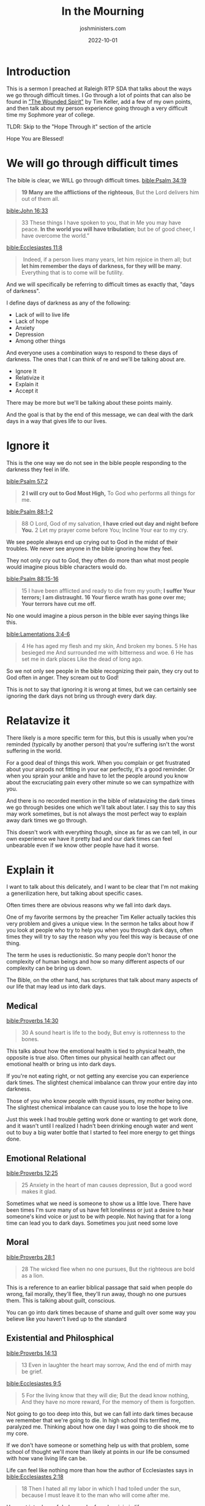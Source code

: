 #+title: In the Mourning
#+author: joshministers.com
#+email: josh.ministers@gmail.com
#+date: 2022-10-01
#+tags: ['sermon', 'anxiety', 'sadness', 'hope']
#+layout: PostSimple
#+options: prop:t todo:nil num:nil toc:nil

* Introduction
This is a sermon I preached at Raleigh RTP SDA that talks about the ways we go
through difficult times. I Go through a lot of points that can also be found in
[[https://youtu.be/pkL3R27ZV1o]["The Wounded Spirit"]] by Tim Keller, add a few of my own points, and then talk
about my person experience going through a very difficult time my Sophmore year
of college.

TLDR: Skip to the "Hope Through it" section of the article

Hope You are Blessed!

* Scriptures                                                       :noexport:
:PROPERTIES:
:EXPORT_FILE_NAME: in-the-morning-scriptures
:EXPORT_TITLE: In The Morning Scriptures
:EXPORT_AUTHOR: Raleigh RTP SDA
:EXPORT_DATE: 10/01/2022
:END:
[[bible:Ecclesiastes 11:8]]
#+begin_quote
 Indeed, if a person lives many years, let him rejoice in them all; but *let him
remember the days of darkness, for they will be many*. Everything that is to come
ill be futility.
#+end_quote

[[bible:Psalm 88:15-16]]
#+begin_quote
15 I have been afflicted and ready to die from my youth;
*I suffer Your terrors; I am distraught.
16 Your fierce wrath has gone over me; Your terrors have cut me off.*
#+end_quote

[[bible:Lamentations 3:4-6]]
#+begin_quote
4 He has aged my flesh and my skin, And broken my bones.  5 He has besieged me
And surrounded me with bitterness and woe.  6 He has set me in dark places Like
the dead of long ago.
#+end_quote

  [[bible:Proverbs 14:30]]
  #+begin_quote
30 A sound heart is life to the body, But envy is rottenness to the bones.
  #+end_quote

  [[bible:Proverbs 12:25]]
  #+begin_quote
25 Anxiety in the heart of man causes depression, But a good word makes it glad.
  #+end_quote

  [[bible:Proverbs 28:1]]
  #+begin_quote
28 The wicked flee when no one pursues, But the righteous are bold as a lion.
  #+end_quote
  [[bible:Proverbs 14:13]]
  #+begin_quote
13 Even in laughter the heart may sorrow, And the end of mirth may be grief.
  #+end_quote

  [[bible:Ecclesiastes 9:5]]
  #+begin_quote
5 For the living know that they will die; But the dead know nothing, And they
have no more reward, For the memory of them is forgotten.
  #+end_quote

[[bible:Proverbs 13:12]]
#+begin_quote
12 Hope deferred makes the heart sick,
But when the desire comes, it is a tree of life.
#+end_quote

[[bible:Proverbs 21:2]]
#+begin_quote
2 Every way of a man is right in his own eyes,
But the Lord weighs the hearts.
#+end_quote

[[bible:Proverbs 14:12]]
#+begin_quote
12 There is a way which seems right to a person,
But its end is the way of death.
#+end_quote

[[bible:Psalm 37:4]]
  #+begin_quote
  4 Delight yourself also in the Lord, And He shall give you the desires of your
  heart.
  #+end_quote

[[bible:Psalm 84:11]]
#+begin_quote
11 For the Lord God is a sun and shield; The Lord will give grace and glory;
*No good thing will He withhold From those who walk uprightly.*
#+end_quote

[[bible:Lamentations 3:31-33 NKJV]]
#+begin_quote
31 For the Lord will not cast off forever.  32 Though He causes grief, Yet He
will show compassion According to the multitude of His mercies.  *33 For He does
not afflict willingly, Nor grieve the children of men.*
#+end_quote

[[bible:Lamentations 3:22-24]]
#+begin_quote
22 Through the Lord’s mercies we are not consumed, Because His compassions
fail not.  23 They are new every morning; Great is Your faithfulness.  24 “The
Lord is my portion,” says my soul, “Therefore I hope in Him!”
#+end_quote

[[bible:Isaiah 53:3]]
#+begin_quote
3 He is despised and rejected by men, *A Man of sorrows and acquainted with
grief*.  And we hid, as it were, our faces from Him; He was despised, and we
did not esteem Him.
#+end_quote

[[bible:Romans 5:8]]
#+begin_quote
8 But God demonstrates His own love toward us, in that while we were still
sinners, Christ died for us.
#+end_quote

[[bible:Hebrews 4:15]]
#+begin_quote
*15 For we do not have a High Priest who cannot sympathize with our
weaknesses*, but was in all points tempted as we are, yet without sin.
#+end_quote
* Synopsis                                                         :noexport:
We can have hope that tomorrow we will experience joy and not give up. Hold on.

The format is:
- We go through difficult times
- How do humans typically go through those times?
  - Ignore it
  - Relativize it
  - Explain it
  - Accept it
- There are two ways to accept suffering
  - Despair in it
  - Hope through it
- The reasons why we main despair in suffering
  - One of the reasons why we hope through it is the only instance in the bible
    we can see pain being relativized! Christ crucified
- Reasons why we can hope through suffering
- Come to Jesus!

* We will go through difficult times
The bible is clear, we WILL go through difficult times.
[[bible:Psalm 34:19]]
#+begin_quote
*19 Many are the afflictions of the righteous*,
But the Lord delivers him out of them all.
#+end_quote
[[bible:John 16:33]]
#+begin_quote
33 These things I have spoken to you, that in Me you may have peace. *In the
world you will have tribulation*; but be of good cheer, I have overcome the
world.”
#+end_quote
[[bible:Ecclesiastes 11:8]]
#+begin_quote
 Indeed, if a person lives many years, let him rejoice in them all; but *let him
remember the days of darkness, for they will be many*. Everything that is to come
will be futility.
#+end_quote

And we will specifically be referring to difficult times as exactly that, "days
of darkness".

I define days of darkness as any of the following:

- Lack of will to live life
- Lack of hope
- Anxiety
- Depression
- Among other things

And everyone uses a combination ways to respond to these days of darkness. The
ones that I can think of re and we'll be talking about are.

- Ignore It
- Relativize it
- Explain it
- Accept it

There may be more but we'll be talking about these points mainly.

And the goal is that by the end of this message, we can deal with the dark days
in a way that gives life to our lives.

* Ignore it
This is the one way we do not see in the bible people responding to the darkness
they feel in life.

[[bible:Psalm 57:2]]
  #+begin_quote
*2 I will cry out to God Most High,*
To God who performs all things for me.
  #+end_quote

[[bible:Psalm 88:1-2]]
#+begin_quote
88 O Lord, God of my salvation,
*I have cried out day and night before You.*
2 Let my prayer come before You;
Incline Your ear to my cry.
#+end_quote

We see people always end up crying out to God in the midst of their
troubles. We never see anyone in the bible ignoring how they feel.

They not only cry out to God, they often do more than what most
people would imagine pious bible characters would do.

[[bible:Psalm 88:15-16]]
#+begin_quote
15 I have been afflicted and ready to die from my youth;
*I suffer Your terrors; I am distraught.
16 Your fierce wrath has gone over me; Your terrors have cut me off.*
#+end_quote

No one would imagine a pious person in the bible ever saying things like this.

[[bible:Lamentations 3:4-6]]
#+begin_quote
4 He has aged my flesh and my skin, And broken my bones.  5 He has besieged me
And surrounded me with bitterness and woe.  6 He has set me in dark places Like
the dead of long ago.
#+end_quote

So we not only see people in the bible recognizing their pain, they cry out to
God often in anger. They scream out to God!

This is not to say that ignoring it is wrong at times, but we can certainly
see ignoring the dark days not bring us through every dark day.

* Relatavize it
There likely is a more specific term for this, but this is usually when you're
reminded (typically by another person) that you're suffering isn't the worst
suffering in the world.

For a good deal of things this work. When you complain or get frustrated about
your airpods not fitting in your ear perfectly, it's a good reminder. Or when
you sprain your ankle and have to let the people around you know about the
excruciating pain every other minute so we can sympathize with you.

And there is no recorded mention in the bible of relatavizing the dark times we
go through besides one which we'll talk about later. I say this to say this may
work sometimes, but is not always the most perfect way to explain away dark
times we go through.

This doesn't work with everything though, since as far as we can tell, in our
own experience we have it pretty bad and our dark times can feel unbearable even
if we know other people have had it worse.

* Explain it
I want to talk about this delicately, and I want to be clear that I'm not making
a generilization here, but talking about specific cases.

Often times there are obvious reasons why we fall into dark days.

One of my favorite sermons by the preacher Tim Keller actually tackles this very
problem and gives a unique view. In the sermon he talks about how if you look at
people who try to help you when you through dark days, often times they will try
to say the reason why you feel this way is because of one thing.

The term he uses is reductionistic. So many people don't honor the complexity of
human beings and how so many different aspects of our complexity can be bring us down.

The Bible, on the other hand, has scriptures that talk about many aspects of our
life that may lead us into dark days.

** Medical
  [[bible:Proverbs 14:30]]
  #+begin_quote
30 A sound heart is life to the body, But envy is rottenness to the bones.
  #+end_quote

This talks about how the emotional health is tied to physical health, the opposite
is true also. Often times our physical health can affect our emotional health
or bring us into dark days.

If you're not eating right, or not getting any exercise you can experience
dark times. The slightest chemical imbalance can throw your entire day into
darkness.

Those of you who know people with thyroid issues, my mother being one. The
slightest chemical imbalance can cause you to lose the hope to live

Just this week I had trouble getting work done or wanting to get work done,
and it wasn't until I realized I hadn't been drinking enough water and went
out to buy a big water bottle that I started to feel more energy to get things
done.

** Emotional Relational
  [[bible:Proverbs 12:25]]
  #+begin_quote
25 Anxiety in the heart of man causes depression, But a good word makes it glad.
  #+end_quote

  Sometimes what we need is someone to show us a little love. There have been
  times I'm sure many of us have felt loneliness or just a desire to hear
  someone's kind voice or just to be with people. Not having that for a long
  time can lead you to dark days.  Sometimes you just need some love

** Moral
  [[bible:Proverbs 28:1]]
  #+begin_quote
28 The wicked flee when no one pursues, But the righteous are bold as a lion.
  #+end_quote
  This is a reference to an earlier biblical passage that said when people do
  wrong, fail morally, they'll flee, they'll run away, though no one pursues
  them. This is talking about guilt, conscious.

  You can go into dark times because of shame and guilt over some way you
  believe like you haven't lived up to the standard

** Existential and Philosphical
  [[bible:Proverbs 14:13]]
  #+begin_quote
13 Even in laughter the heart may sorrow, And the end of mirth may be grief.
  #+end_quote

  [[bible:Ecclesiastes 9:5]]
  #+begin_quote
5 For the living know that they will die; But the dead know nothing, And they
have no more reward, For the memory of them is forgotten.
  #+end_quote

  Not going to go too deep into this, but we can fall into dark times because we
  remember that we're going to die. In high school this terrified me, paralyzed
  me. Thinking about how one day I was going to die shook me to my core.

  If we don't have someone or something help us with that problem, some school
  of thought we'll more than likely at points in our life be consumed with how
  vane living life can be.

  Life can feel like nothing more than how the author of Ecclesiastes says in
  [[bible:Ecclesiastes 2:18]]
  #+begin_quote
18 Then I hated all my labor in which I had toiled under the sun, because I must
leave it to the man who will come after me.
  #+end_quote

  He went into days of darkness, he found no join in life.

** Hope Deferred
    [[bible:Proverbs 13:12]]
    #+begin_quote
    12 Hope deferred makes the heart sick,
    But when the desire comes, it is a tree of life.
    #+end_quote

    Hope deferred means something you putting your hope in not meeting your
    expectations. If you make something the prime motive for your life and you
    lose it, bore of it, or get disappointed in it then that can be a reason for
    darkness.

    We see this on a small and large scale. If you expected a job to fulfill some
    longing in your heart and then after getting the job realize it's mediocre
    (as most people do) you may experience a bit of despair.

    If you, for example, are in a relationship and the other person is what you
    live for, if anything happens to them, or they reject you, you very likely
    will feel despair.

** It's complicated

So we see that there are

- Medical
- Emotional
- Relational
- Moral
- Existential/Philosphical
- Hope deferred

And what we see so often is that people only every really considering
one. When my mother first started struggling deeply with anxiety all the
doctor wanted to do was give her a pill. All my grandmother wanted her to do
was tell her pray more. All the therapist wants to do is think about the
emotional.

We'll go from person to person from book to book to try and get an
explanation, but the honest truth is, we're complicated, so many different
things can cause days of darkness.

That sounds like a downer, but all of that is just to say that another thing
we try and do in the face of lack of vigor for life, is explain and remedy it.

But the fact that we're so complicated makes it hard. 

[[bible:Proverbs 21:2]]
#+begin_quote
2 Every way of a man is right in his own eyes,
But the Lord weighs the hearts.
#+end_quote

What that means is that even you don't know why you do or feel certain
things either.

* Accept it

So what do we do? Ignoring it doesn't work, relatvizing it only goes so far, and
we can't always explain why we experience dark days.

The last thing we can do, is accept it.

There are two preeminent ways I see in life we often accept the dark days

1. Despair in it
   Giving up all hope and form of motivation to live another day.
2. Hope through it
   Which is still accepting you feel a certain kind of way But despite not being
   able to explain it or make it go away having hope that you will see happier
   times.

(You may flop between the two)

* Despair in it

One reason we may despair through our dark days is because we don't see the way
we expect to make us happy as feasible anymore.

We talked about this with the last point of explaining it, if you put your hope
in something to bring you joy, and it doesn't you'll experience despair. Or, for
example, if you don't see any way of getting that person you really like, you
know the one with the dimples that farts smell like rainbows, you lose hope.

Let me say, it's easy for this to happen! If you have ever watched a basketball
game and one of the teams is losing by 100 points, you see their motivation to
keep fighting dies, why? Because the thing which they believe will make them
happy seems impossible at this point!

Secondary to this is losing hope because you don't /believe/ there is anything
that can bring you happiness in the first place.

Someone who doesn't believe even playing basketball will be entertaining won't
have any will to fight when playing.

* My story

And, I want to be clear that everything I've talked about so far has honestly
been anecdotal. Things I have experienced. And before I go onto the final point,
I want to give context for when and where all of this came from.

I've mentioned multiple times now how I used to be a very introverted kid in
high school. I wasn't just introverted I was a pretty depressed kid. All day
every day I would listen to sad music or lay in my bed gripped with fear over
the fact that I would one day die.

I would be constricted with guilt over mistakes I made with the few friends I
had, and I would have an overall dread of life. But when I began taking my faith
seriously and went through the whole transofrmation process of accepting Christ
when I was 17, I felt like my life was changed forever. I stopped listening to
sad songs, I stopped having panic attacks. And I believed that's how my life
would always be, until the summer of my Sophmore year.

Not to drown in details, but for reasons I can't even explain I started feeling
this dread over life. When the semester started it didn't quit.

The first thing I would do is try to explain it. I'm a proactive person.

So I said: the reason why I feel this way is bc I'm not exercising enough, so I would go to
the gym for an hour 5 days a week. And that would help for a few days but then
the dread of life would come back.

So then I said: the reason why I feel this way is because I'm not reading my
bible or praying enough.

So I kicked my devotionals up a notch, I'd force myself to go through my prayer
list every morning and read my bible for at least an hour before starting my
day. And it would work for a few days, I would think I found my solution, but
then the dread would come back.

So then I said: the reason why I feel this way is because I'm not connecting
with people enough

I didn't believe this one actually, since I had a ton of friends, I would hang
out with great church people every week and for Triangle SDA, our young adult,
group in the area I'd be able to meet with so many people every week. Yet
sometimes afer hanging out I would say: ah, this is the cure! Only for the next
day for me to feel worse than before I hung out with a great group of people.

So then I said: the reason why I feel this way is because I don't have enough
goals in life

I'm a very driven person, and I like ot get things done. So I told myself I
don't have enough goals, I need to aspire and hope to do things more. I need to
set goals for me to feel good. So I would set up goals like expecting myself to
get this goal to reward myself, or hoping for this or that. But my hope was
deferred every time since either the goal didn't live up to its expectations or
I would just forget about it.

Sometimes I would have a few friends I would mention not feeling the best to, I
never really told anyone how dark I really felt, and they try to relativize it
for me and say at least you're not starving in Africa. And you know they had a
point, but that obviously never helped for more than a moment.

This went on and on. I would cycle between all these things, keep telling myself
"I can explain it" or "I should be grateful", or this that or the other.

And I remember it came to the point where I was alone on the bottom floor of the
library, literally the day after being part of an amazing event/activity where I
had lots of fun, was able to connect spiritually, after a week where I was
exercising drinking water, bathing in scripture, yet I was so weak from despair
that I could barely walk and I just broke down in tears while listening to a
song, first time in a very long time I cried like a baby.

It all came to a climax this summer.

I was in a completely new state, California. I was working a job I worked really
hard for that I was privelleged to have, in a state I had always wanted to live
in. And I was struggling.

- I would spend most of my day alone in my room since my team was mostly
  remote.
- I started so early that I was the only intern in my entire building
- Every time I made friends with local students they'd disappear since they'd be
  going back home over summer

  It was bad, I felt horrible, but I pushed through

I'm proactive, so decided to pounce on any opportunity I got to meet people. One
day my buddy invites me to go play basketball with him at the school gym. I
gladly get off of work (which was beyond boring) an hour early to play

shortly before the game ended, one of the boys leaps up in the air to try and
jump over me to grab the basketball, and accidently elbows me in the mouth. I
immediately realize something is wrong as I can't close my mouth.

I'll spare the details, but for the next two days, I would be unable to eat
until I could get everything fixed by the dentist.

So here I was in my cramped room in constant fear that I may have
permanently damaged my mouth, unable to talk, in pain, unable to eat, unable to
exercise do work, and I was alone.

I would spend the days just laying in pain on my bed, wondering why God would
choose to put me in this spot. Even after I committed my life to serving Him,
sacrificing so much to live a life for Him. And it was during this period of my
life, during the weeks that followed, that I began to despair in my suffering.

I decided that I was going to be in pain, I didn't find satisfaction in doing anything

Every expectation I had for life was disappointed

I still remember what it feels like.

But it was during this time that God spoke to me. Something new. I had no choice
but to spend my time listening to things on youtube. I started listening to a
new preachers and podacasts, and a talk one of them gave which I don't even
remember the name of popped into my recommendation.

I remember I had just finished eating out since I didn't have enough energy to
even make food. And while I was dragging myself back home, the preacher said
something that caught my attention.

It went along the lines of "Some of us serve God with our agenda and
expectations for how life ought to go". That sounds harsh right, but it hit
me. Most of the sadness I was dealing with at the time was my dissappointment in
life not going the way I expected. Not being able to have all the friends I
want, or feeling satisifaction from the job I worked.

From then on I listened in closely to multiple sermons, and came across some
principals that fundamentally changed how I would go through my dark days. These
are the points that brought me to not despair in the dark days, but hope through them

* Hope through it
- Forget your expectations of God
- Remember the love of God
- Remember the sacrifice of God

** Forget your expectations of God

  We touched on this before I told my story, but large reasons for despairing in
  the dark days is because

  1. We don't see the way we imagine to make us happy as attainable and
  2. We don't believe there is anything that will make us happy anymore.

  Both of these principles are rooted in the idea that we know how to make ourselves
  happy and if God doesn't fulfill it in the way we desire, there's a problem,
  he must not love us.

  But, if you just google "we don't know what makes us happy" you'll see numerous
  studies and articles that show that time and time again when studied and asked
  what we expect to make us more happy in reality it under delivers.
  
  If you remember [[bible:Proverbs 21:2 NKJV]]
  and how we talked about us not knowing why we do or feel certain things at
  times, how much less so the things that will make us happy?

  [[bible:Proverbs 14:12]]
  #+begin_quote
  12 There is a way which seems right to a person,
  But its end is the way of death.
  #+end_quote

The reason why we should forget our expectaions of God and life is because
frankly they more than likely would leave us feeling just as unfulfilled as
before and secondly, God knows better what will bring us joy in life.

Which brings us into our second point

** Remember the love of God

  In Psalm 37:4 it says,

[[bible:Psalm 37:4]]
#+begin_quote
4 Delight yourself also in the Lord, And He shall give you the desires of your
heart.
#+end_quote

This passage is specific, it says delight yourself in the Lord, and /He/ will give
you the desires of your heart. Not that you'll be able to get them yourself, but
He will give them to you.

That's because God is the one who knows your desires the best. Not only that, He
loves you so much that he doesn't want to withhold that joy from you

[[bible:Psalm 84:11]]
#+begin_quote
11 For the Lord God is a sun and shield; The Lord will give grace and glory;
*No good thing will He withhold From those who walk uprightly.*
#+end_quote

We see this in the main passage for today also

[[bible:Lamentations 3:31-33 NKJV]]
#+begin_quote
31 For the Lord will not cast off forever.  32 Though He causes grief, Yet He
will show compassion According to the multitude of His mercies.  *33 For He does
not afflict willingly, Nor grieve the children of men.*
#+end_quote

God's desire is to give us joy. That's why the author of Lamentations can say

[[bible:Lamentations 3:22-24]]
  #+begin_quote
  22 Through the Lord’s mercies we are not consumed, Because His compassions
  fail not.  23 They are new every morning; Great is Your faithfulness.  24 “The
  Lord is my portion,” says my soul, “Therefore I hope in Him!”
  #+end_quote

  God is merciful, compassionate, and bent on giving you joy.
  
The question is then, how do we know God loves us? How do we know that God wants
to give us joy. How can we know that for sure?

It's easy to read verses that says the God of this universe wants us to be
happy, but it's nearlly impossible to reason that when we stare into the face of
all the pain and sorrow we're going through.

And the reason is because in the face of all the sorrow and pain we go through,
He decided to go through it with us.

** Remember the sacrifice of God
We can be certain that the reason we go through so much pain and suffering and
trials is NOT because God doesn't love us. We know this because He decided to go
through the pain and suffering with us.

- God decided to come down as a person like me and you.
- He decided to go through pain in life like me and you
  [[bible:Isaiah 53:3]]
  #+begin_quote
  3 He is despised and rejected by men, *A Man of sorrows and acquainted with
  grief*.  And we hid, as it were, our faces from Him; He was despised, and we
  did not esteem Him.
  #+end_quote
- He decided to go through the worst pain immaginable in order that me and
  you can one day experience uninterruptible joy

  He went to the cross to die to rid the world of the problem of sin that brings
  us all this pain in the first place.

  Christ brought Himself to the cross. He willingly subjected HIMSELF to dying
  for the sins of the entire world that we might experience joy in the morning.

[[bible:Romans 5:8]]
#+begin_quote
8 But God demonstrates His own love toward us, in that while we were still
sinners, Christ died for us.
#+end_quote

And this is the only place in the bible that we see our pain being
relatavized, and it's so different than the way our friends typically try to
do it for us. Because of the ultimate pain God went through, we can know
that God loves us and has every desire in His heart is to bring us joy.

And after that sacrifice, He decides to be close to us in our pain

[[bible:Hebrews 4:15]]
#+begin_quote
*15 For we do not have a High Priest who cannot sympathize with our
weaknesses*, but was in all points tempted as we are, yet without sin.
#+end_quote

God understand the trouble we go through. He understands the trouble with
our sin, and sympathizes, and I would even go as far as to say feels it with
us. When I was in pain, laying on my bed in California unable to do
anything, God was hurting with me. When we go through these dark days, God
is right there next to us, hurting with us.

And this is what our hearts desire the most. Someone who truly understands our
hearts. Someone who loves us deeper than we can ever understand. And God gives
that to us by giving Himself to us.

[[bible:Lamentations 3:22-24]]
#+begin_quote
22 Through the Lord’s mercies we are not consumed, Because His compassions
fail not.  23 They are new every morning; Great is Your faithfulness.  *24 “The
Lord is my portion,” says my soul, “Therefore I hope in Him!”*
#+end_quote

To summarize all these points (Forget our expectations of God, remember the
Love of God, and remember the Sacrifice of God), we can say:

#+begin_quote
Expect, and expect only, God to give you Himself and His Love.
#+end_quote

And that's why we can continue to hope. Because if we have these two things,
even though the dark days may come and we feel the brunt of pain on our
shoulders to the point where we may not even be able ot fall out of bed, we
can still hope. God is looking to show us compassion in the morning.

  
It was when I realized these three things that I looked at my dark days
differently. Did it make the pain I went through any less? In a sense yes
because I had hope that even though I was going through these dark days, God
would bring me into joy, whether that's in this life or the life to come.

* His compassions are new

In closing, I want to wrap up the story.

I realized God's compassion in a very real way this summer. A few weeks after I
learned these things I started to come out of my dark days, I flopped between
despair and hope a lot, but by the end I looked at life with a positive
outlook. I noticed that God had shown me mercy in multiple ways.

3 weeks before I went to California and a little over a month before the
accident, I got an email saying that my school had enrolled me in dental care. I
was like "I don't need dental care" I brush may teeth and floss daily and plus
had basic coverage through my father so tried to get it cancelled. But received
an email saying that I can't cancel it because they're offering it for free to
all undergraduates on financial aid.

It was that dental insurance that I was trying to cancel that ended up paying
for the entire procedure to fix my mouth. And I was blessed that by the end of
the summer the dentist to said I would likely not need anything further done.

It was that following month that I was surrounded by amazing new friends and was
able to go through many amazing experiences for the remainder of the summer.

And I realized that at one point I had gave up, I thought that I would have no
more joy in life. I gave up, yet my joy in life was just a morning away.

I want to recognize that Sometimes we may flop between despairing in the
dark days and having hope in them.

When I remember the sacrifice God made for me and that I will one day
experience joy, I have faith that no matter the darkness of the days we go
through no matter how deep we are to despair, we can hope that in the morning
we will experience joy. God loves you, and wants you to experience joy.

So let's forget our expectations of God and life, Remember the love of God, and
remember the sacrifice of God.

